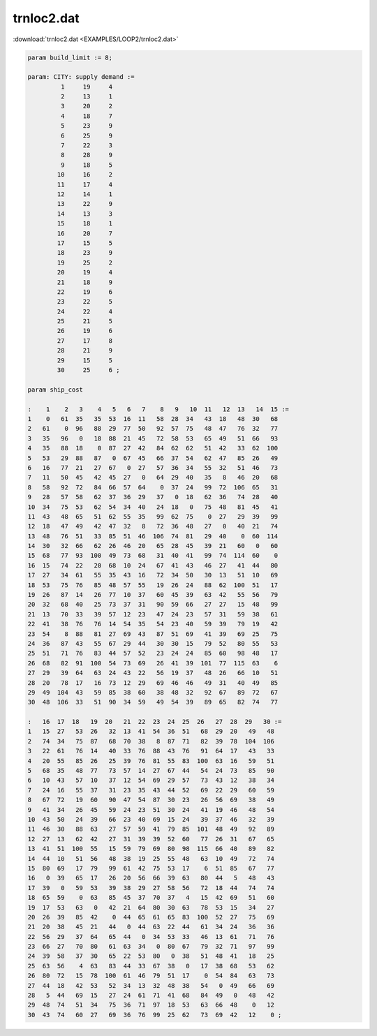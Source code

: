 trnloc2.dat
===========

:download:`trnloc2.dat <EXAMPLES/LOOP2/trnloc2.dat>`

.. code-block:: ampl

    
    param build_limit := 8;
    
    param: CITY: supply demand :=
             1     19     4
             2     13     1
             3     20     2
             4     18     7
             5     23     9
             6     25     9
             7     22     3
             8     28     9
             9     18     5
            10     16     2
            11     17     4
            12     14     1
            13     22     9
            14     13     3
            15     18     1
            16     20     7
            17     15     5
            18     23     9
            19     25     2
            20     19     4
            21     18     9
            22     19     6
            23     22     5
            24     22     4
            25     21     5
            26     19     6
            27     17     8
            28     21     9
            29     15     5
            30     25     6 ;
    
    param ship_cost
    
    :    1    2   3    4   5   6   7    8   9   10  11   12  13   14  15 :=
    1    0   61  35   35  53  16  11   58  28  34   43  18   48  30   68
    2   61    0  96   88  29  77  50   92  57  75   48  47   76  32   77
    3   35   96   0   18  88  21  45   72  58  53   65  49   51  66   93
    4   35   88  18    0  87  27  42   84  62  62   51  42   33  62  100
    5   53   29  88   87   0  67  45   66  37  54   62  47   85  26   49
    6   16   77  21   27  67   0  27   57  36  34   55  32   51  46   73
    7   11   50  45   42  45  27   0   64  29  40   35   8   46  20   68
    8   58   92  72   84  66  57  64    0  37  24   99  72  106  65   31
    9   28   57  58   62  37  36  29   37   0  18   62  36   74  28   40
    10  34   75  53   62  54  34  40   24  18   0   75  48   81  45   41
    11  43   48  65   51  62  55  35   99  62  75    0  27   29  39   99
    12  18   47  49   42  47  32   8   72  36  48   27   0   40  21   74
    13  48   76  51   33  85  51  46  106  74  81   29  40    0  60  114
    14  30   32  66   62  26  46  20   65  28  45   39  21   60   0   60
    15  68   77  93  100  49  73  68   31  40  41   99  74  114  60    0
    16  15   74  22   20  68  10  24   67  41  43   46  27   41  44   80
    17  27   34  61   55  35  43  16   72  34  50   30  13   51  10   69
    18  53   75  76   85  48  57  55   19  26  24   88  62  100  51   17
    19  26   87  14   26  77  10  37   60  45  39   63  42   55  56   79
    20  32   68  40   25  73  37  31   90  59  66   27  27   15  48   99
    21  13   70  33   39  57  12  23   47  24  23   57  31   59  38   61
    22  41   38  76   76  14  54  35   54  23  40   59  39   79  19   42
    23  54    8  88   81  27  69  43   87  51  69   41  39   69  25   75
    24  36   87  43   55  67  29  44   30  30  15   79  52   80  55   53
    25  51   71  76   83  44  57  52   23  24  24   85  60   98  48   17
    26  68   82  91  100  54  73  69   26  41  39  101  77  115  63    6
    27  29   39  64   63  24  43  22   56  19  37   48  26   66  10   51
    28  20   78  17   16  73  12  29   69  46  46   49  31   40  49   85
    29  49  104  43   59  85  38  60   38  48  32   92  67   89  72   67
    30  48  106  33   51  90  34  59   49  54  39   89  65   82  74   77
    
    :   16  17  18   19  20   21  22  23  24  25  26   27  28  29   30 :=
    1   15  27   53  26   32  13  41  54  36  51   68  29  20   49   48
    2   74  34   75  87   68  70  38   8  87  71   82  39  78  104  106
    3   22  61   76  14   40  33  76  88  43  76   91  64  17   43   33
    4   20  55   85  26   25  39  76  81  55  83  100  63  16   59   51
    5   68  35   48  77   73  57  14  27  67  44   54  24  73   85   90
    6   10  43   57  10   37  12  54  69  29  57   73  43  12   38   34
    7   24  16   55  37   31  23  35  43  44  52   69  22  29   60   59
    8   67  72   19  60   90  47  54  87  30  23   26  56  69   38   49
    9   41  34   26  45   59  24  23  51  30  24   41  19  46   48   54
    10  43  50   24  39   66  23  40  69  15  24   39  37  46   32   39
    11  46  30   88  63   27  57  59  41  79  85  101  48  49   92   89
    12  27  13   62  42   27  31  39  39  52  60   77  26  31   67   65
    13  41  51  100  55   15  59  79  69  80  98  115  66  40   89   82
    14  44  10   51  56   48  38  19  25  55  48   63  10  49   72   74
    15  80  69   17  79   99  61  42  75  53  17    6  51  85   67   77
    16   0  39   65  17   26  20  56  66  39  63   80  44   5   48   43
    17  39   0   59  53   39  38  29  27  58  56   72  18  44   74   74
    18  65  59    0  63   85  45  37  70  37   4   15  42  69   51   60
    19  17  53   63   0   42  21  64  80  30  63   78  53  15   34   27
    20  26  39   85  42    0  44  65  61  65  83  100  52  27   75   69
    21  20  38   45  21   44   0  44  63  22  44   61  34  24   36   36
    22  56  29   37  64   65  44   0  34  53  33   46  13  61   71   76
    23  66  27   70  80   61  63  34   0  80  67   79  32  71   97   99
    24  39  58   37  30   65  22  53  80   0  38   51  48  41   18   25
    25  63  56    4  63   83  44  33  67  38   0   17  38  68   53   62
    26  80  72   15  78  100  61  46  79  51  17    0  54  84   63   73
    27  44  18   42  53   52  34  13  32  48  38   54   0  49   66   69
    28   5  44   69  15   27  24  61  71  41  68   84  49   0   48   42
    29  48  74   51  34   75  36  71  97  18  53   63  66  48    0   12
    30  43  74   60  27   69  36  76  99  25  62   73  69  42   12    0 ;
